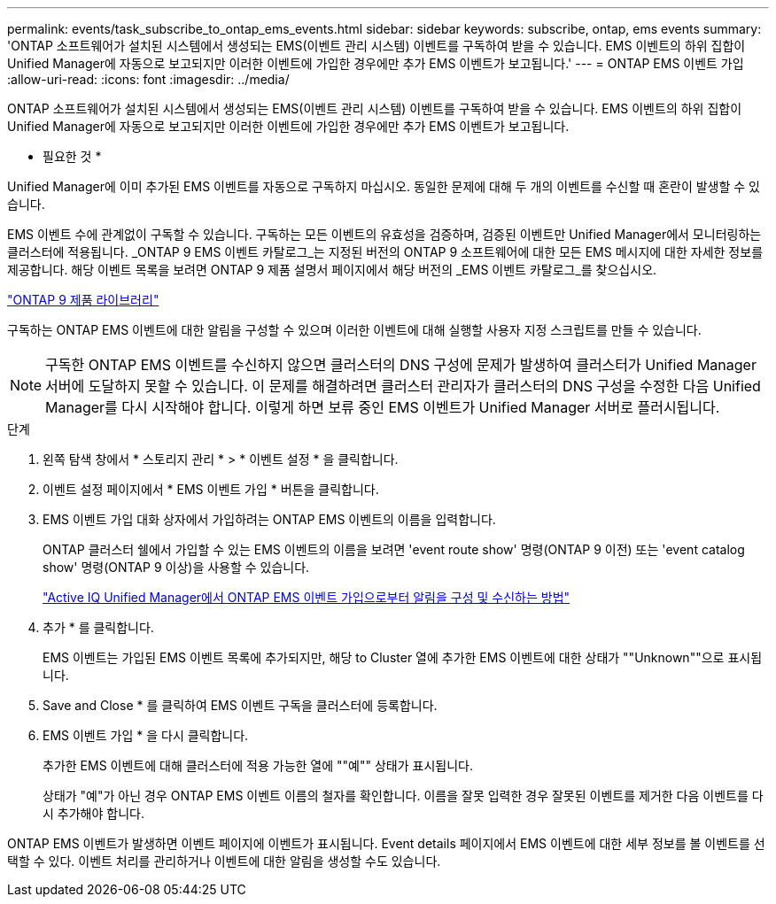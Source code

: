 ---
permalink: events/task_subscribe_to_ontap_ems_events.html 
sidebar: sidebar 
keywords: subscribe, ontap, ems events 
summary: 'ONTAP 소프트웨어가 설치된 시스템에서 생성되는 EMS(이벤트 관리 시스템) 이벤트를 구독하여 받을 수 있습니다. EMS 이벤트의 하위 집합이 Unified Manager에 자동으로 보고되지만 이러한 이벤트에 가입한 경우에만 추가 EMS 이벤트가 보고됩니다.' 
---
= ONTAP EMS 이벤트 가입
:allow-uri-read: 
:icons: font
:imagesdir: ../media/


[role="lead"]
ONTAP 소프트웨어가 설치된 시스템에서 생성되는 EMS(이벤트 관리 시스템) 이벤트를 구독하여 받을 수 있습니다. EMS 이벤트의 하위 집합이 Unified Manager에 자동으로 보고되지만 이러한 이벤트에 가입한 경우에만 추가 EMS 이벤트가 보고됩니다.

* 필요한 것 *

Unified Manager에 이미 추가된 EMS 이벤트를 자동으로 구독하지 마십시오. 동일한 문제에 대해 두 개의 이벤트를 수신할 때 혼란이 발생할 수 있습니다.

EMS 이벤트 수에 관계없이 구독할 수 있습니다. 구독하는 모든 이벤트의 유효성을 검증하며, 검증된 이벤트만 Unified Manager에서 모니터링하는 클러스터에 적용됩니다. _ONTAP 9 EMS 이벤트 카탈로그_는 지정된 버전의 ONTAP 9 소프트웨어에 대한 모든 EMS 메시지에 대한 자세한 정보를 제공합니다. 해당 이벤트 목록을 보려면 ONTAP 9 제품 설명서 페이지에서 해당 버전의 _EMS 이벤트 카탈로그_를 찾으십시오.

https://mysupport.netapp.com/documentation/productlibrary/index.html?productID=62286["ONTAP 9 제품 라이브러리"]

구독하는 ONTAP EMS 이벤트에 대한 알림을 구성할 수 있으며 이러한 이벤트에 대해 실행할 사용자 지정 스크립트를 만들 수 있습니다.

[NOTE]
====
구독한 ONTAP EMS 이벤트를 수신하지 않으면 클러스터의 DNS 구성에 문제가 발생하여 클러스터가 Unified Manager 서버에 도달하지 못할 수 있습니다. 이 문제를 해결하려면 클러스터 관리자가 클러스터의 DNS 구성을 수정한 다음 Unified Manager를 다시 시작해야 합니다. 이렇게 하면 보류 중인 EMS 이벤트가 Unified Manager 서버로 플러시됩니다.

====
.단계
. 왼쪽 탐색 창에서 * 스토리지 관리 * > * 이벤트 설정 * 을 클릭합니다.
. 이벤트 설정 페이지에서 * EMS 이벤트 가입 * 버튼을 클릭합니다.
. EMS 이벤트 가입 대화 상자에서 가입하려는 ONTAP EMS 이벤트의 이름을 입력합니다.
+
ONTAP 클러스터 쉘에서 가입할 수 있는 EMS 이벤트의 이름을 보려면 'event route show' 명령(ONTAP 9 이전) 또는 'event catalog show' 명령(ONTAP 9 이상)을 사용할 수 있습니다.

+
https://kb.netapp.com/Advice_and_Troubleshooting/Data_Infrastructure_Management/OnCommand_Suite/How_to_configure_and_receive_alerts_from_ONTAP_EMS_Event_Subscription_in_Active_IQ_Unified_Manager["Active IQ Unified Manager에서 ONTAP EMS 이벤트 가입으로부터 알림을 구성 및 수신하는 방법"]

. 추가 * 를 클릭합니다.
+
EMS 이벤트는 가입된 EMS 이벤트 목록에 추가되지만, 해당 to Cluster 열에 추가한 EMS 이벤트에 대한 상태가 ""Unknown""으로 표시됩니다.

. Save and Close * 를 클릭하여 EMS 이벤트 구독을 클러스터에 등록합니다.
. EMS 이벤트 가입 * 을 다시 클릭합니다.
+
추가한 EMS 이벤트에 대해 클러스터에 적용 가능한 열에 ""예"" 상태가 표시됩니다.

+
상태가 "예"가 아닌 경우 ONTAP EMS 이벤트 이름의 철자를 확인합니다. 이름을 잘못 입력한 경우 잘못된 이벤트를 제거한 다음 이벤트를 다시 추가해야 합니다.



ONTAP EMS 이벤트가 발생하면 이벤트 페이지에 이벤트가 표시됩니다. Event details 페이지에서 EMS 이벤트에 대한 세부 정보를 볼 이벤트를 선택할 수 있다. 이벤트 처리를 관리하거나 이벤트에 대한 알림을 생성할 수도 있습니다.
